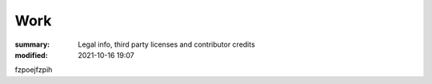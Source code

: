 Work
#################

:summary: Legal info, third party licenses and contributor credits
:modified: 2021-10-16 19:07

fzpoejfzpih